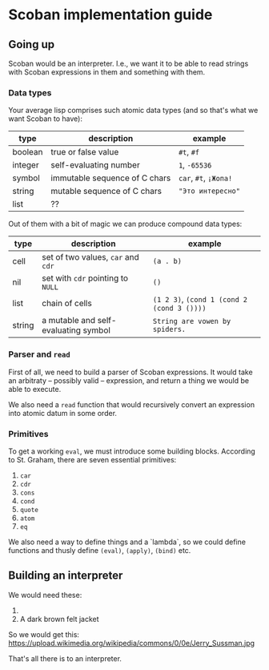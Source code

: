 * Scoban implementation guide

** Going up

Scoban would be an interpreter. I.e., we want it to be able to read strings with
Scoban expressions in them and something with them.

*** Data types

 Your average lisp comprises such atomic data types (and so that's what we want Scoban to have):
 | type    | description                   | example               |
 |---------+-------------------------------+-----------------------|
 | boolean | true or false value           | ~#t~, ~#f~            |
 | integer | self-evaluating number        | ~1~, ~-65536~         |
 | symbol  | immutable sequence of C chars | ~car~, ~#t~, ~¡Жопа!~ |
 | string  | mutable sequence of C chars   | ~"Это интересно"~     |
 | list    | ??                            |                       |

 Out of them with a bit of magic we can produce compound data types:
 | type   | description                          | example                                    |
 |--------+--------------------------------------+--------------------------------------------|
 | cell   | set of two values, ~car~ and ~cdr~   | ~(a . b)~                                  |
 | nil    | set with ~cdr~ pointing to ~NULL~    | ~()~                                       |
 | list   | chain of cells                       | ~(1 2 3)~, ~(cond 1 (cond 2 (cond 3 ())))~ |
 | string | a mutable and self-evaluating symbol | ~String are vowen by spiders.~             |

*** Parser and ~read~

First of all, we need to build a parser of Scoban expressions. It would take an arbitraty –
possibly valid – expression, and return a thing we would be able to execute.

We also need a ~read~ function that would recursively convert an expression into atomic datum 
in some order.

*** Primitives

 To get a working ~eval~, we must introduce some building blocks.
 According to St. Graham, there are seven essential primitives:
 1. ~car~
 2. ~cdr~
 3. ~cons~
 4. ~cond~
 5. ~quote~
 6. ~atom~
 7. ~eq~

We also need a way to define things and a `lambda`, so we could define functions and thusly define 
~(eval)~, ~(apply)~, ~(bind)~ etc.


** Building an interpreter

We would need these:
1. [[https://upload.wikimedia.org/wikipedia/commons/7/78/Fes.jpg]]
2. A dark brown felt jacket

So we would get this:
https://upload.wikimedia.org/wikipedia/commons/0/0e/Jerry_Sussman.jpg

That's all there is to an interpreter.
